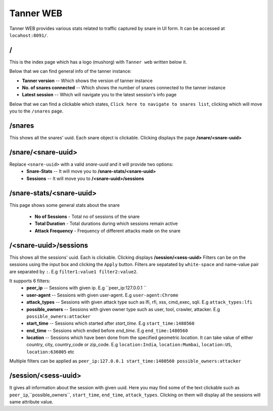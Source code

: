 Tanner WEB
==========
Tanner WEB provides various stats related to traffic captured by snare in UI form. It can be accessed at ``locahost:8091/``.

/
~~~~
This is the index page which has a logo (mushorg) with ``Tanner web`` written below it.

Below that we can find general info of the tanner instance:

* **Tanner version** -- Which shows the version of tanner instance
* **No. of snares connected** -- Which shows the number of snares connected to the tanner instance
* **Latest session** -- Which will navigate you to the latest session's info page
Below that we can find a clickable which states, ``Click here to navigate to snares list``, clicking which will move you to the ``/snares`` page.

/snares
~~~~~~~~~~ 
This shows all the snares' uuid. Each snare object is clickable. Clicking displays the page **/snare/<snare-uuid>**

/snare/<snare-uuid>
~~~~~~~~~~~~~~~~~~~~~~
Replace ``<snare-uuid>`` with a valid `snare-uuid` and it will provide two options:
	* **Snare-Stats** -- It will move you to **/snare-stats/<snare-uuid>**
	* **Sessions** -- It will move you to **/<snare-uuid>/sessions**

/snare-stats/<snare-uuid>
~~~~~~~~~~~~~~~~~~~~~~~~~
This page shows some general stats about the snare

	* **No of Sessions** - Total no of sessions of the snare
	* **Total Duration** - Total durations during which sessions remain active
	* **Attack Frequency** - Frequency of different attacks made on the snare

/<snare-uuid>/sessions
~~~~~~~~~~~~~~~~~~~~~~~~~~~~~~~
This shows all the sessions' uuid. Each is clickable. Clicking displays **/session/<sess-uuid>**
Filters can be on the sessions using the input box and clicking the ``Apply`` button.
Filters are sepatated by ``white-space`` and name-value pair are separated by ``:``. E.g ``filter1:value1 filter2:value2``.

It supports 6 filters:
	* **peer_ip** -- Sessions with given ip. E.g ``peer_ip:127.0.0.1 ``
	* **user-agent** -- Sessions with given user-agent. E.g ``user-agent:Chrome``
	* **attack_types** -- Sessions with given attack type such as lfi, rfi, xss, cmd_exec, sqli. E.g ``attack_types:lfi``
	* **possible_owners** -- Sessions with given owner type such as user, tool, crawler, attacker. E.g ``possible_owners:attacker``
	* **start_time** -- Sessions which started after `start_time`. E.g ``start_time:1480560``
	* **end_time** -- Sessions which ended before `end_time`. E.g ``end_time:1480560``
	* **location** -- Sessions which have been done from the specified geometric `location`. It can take value of either country, city, country_code or zip_code. E.g ``location:India``, ``location:Mumbai``, ``location:US``, ``location:636005`` etc

Multiple filters can be applied as ``peer_ip:127.0.0.1 start_time:1480560 possible_owners:attacker``

/session/<sess-uuid>
~~~~~~~~~~~~~~~~~~~~~~~~
It gives all information about the session with given uuid. Here you may find some of the text clickable such as 
``peer_ip``,``possible_owners``, ``start_time``, ``end_time``, ``attack_types``. Clicking on them will display all the sessions will same attribute value.
